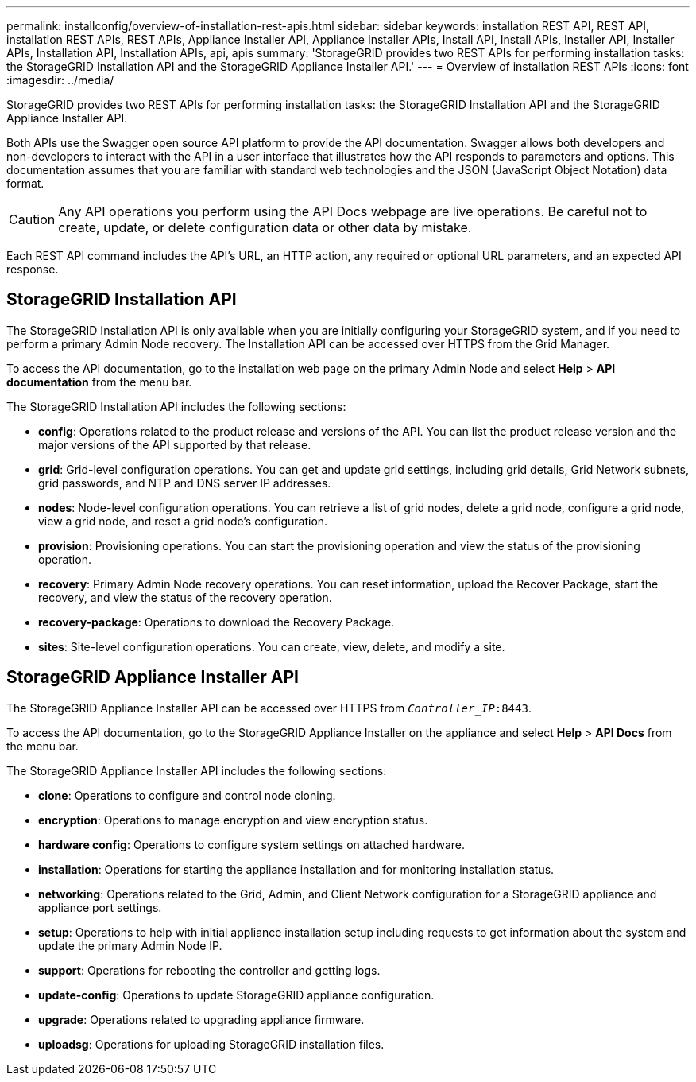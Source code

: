 ---
permalink: installconfig/overview-of-installation-rest-apis.html
sidebar: sidebar
keywords: installation REST API, REST API, installation REST APIs, REST APIs, Appliance Installer API, Appliance Installer APIs, Install API, Install APIs, Installer API, Installer APIs, Installation API, Installation APIs, api, apis
summary: 'StorageGRID provides two REST APIs for performing installation tasks: the StorageGRID Installation API and the StorageGRID Appliance Installer API.'
---
= Overview of installation REST APIs
:icons: font
:imagesdir: ../media/

[.lead]
StorageGRID provides two REST APIs for performing installation tasks: the StorageGRID Installation API and the StorageGRID Appliance Installer API.

Both APIs use the Swagger open source API platform to provide the API documentation. Swagger allows both developers and non-developers to interact with the API in a user interface that illustrates how the API responds to parameters and options. This documentation assumes that you are familiar with standard web technologies and the JSON (JavaScript Object Notation) data format.

CAUTION: Any API operations you perform using the API Docs webpage are live operations. Be careful not to create, update, or delete configuration data or other data by mistake.

Each REST API command includes the API's URL, an HTTP action, any required or optional URL parameters, and an expected API response.

== StorageGRID Installation API

The StorageGRID Installation API is only available when you are initially configuring your StorageGRID system, and if you need to perform a primary Admin Node recovery. The Installation API can be accessed over HTTPS from the Grid Manager.

To access the API documentation, go to the installation web page on the primary Admin Node and select *Help* > *API documentation* from the menu bar.

The StorageGRID Installation API includes the following sections:

* *config*: Operations related to the product release and versions of the API. You can list the product release version and the major versions of the API supported by that release.
* *grid*: Grid-level configuration operations. You can get and update grid settings, including grid details, Grid Network subnets, grid passwords, and NTP and DNS server IP addresses.
* *nodes*: Node-level configuration operations. You can retrieve a list of grid nodes, delete a grid node, configure a grid node, view a grid node, and reset a grid node's configuration.
* *provision*: Provisioning operations. You can start the provisioning operation and view the status of the provisioning operation.
* *recovery*: Primary Admin Node recovery operations. You can reset information, upload the Recover Package, start the recovery, and view the status of the recovery operation.
* *recovery-package*: Operations to download the Recovery Package.
* *sites*: Site-level configuration operations. You can create, view, delete, and modify a site.

== StorageGRID Appliance Installer API

The StorageGRID Appliance Installer API can be accessed over HTTPS from `_Controller_IP_:8443`.

To access the API documentation, go to the StorageGRID Appliance Installer on the appliance and select *Help* > *API Docs* from the menu bar.

The StorageGRID Appliance Installer API includes the following sections:

* *clone*: Operations to configure and control node cloning.
* *encryption*: Operations to manage encryption and view encryption status.
* *hardware config*: Operations to configure system settings on attached hardware.
* *installation*: Operations for starting the appliance installation and for monitoring installation status.
* *networking*: Operations related to the Grid, Admin, and Client Network configuration for a StorageGRID appliance and appliance port settings.
* *setup*: Operations to help with initial appliance installation setup including requests to get information about the system and update the primary Admin Node IP.
* *support*: Operations for rebooting the controller and getting logs.
* *update-config*: Operations to update StorageGRID appliance configuration.
* *upgrade*: Operations related to upgrading appliance firmware.
* *uploadsg*: Operations for uploading StorageGRID installation files.

